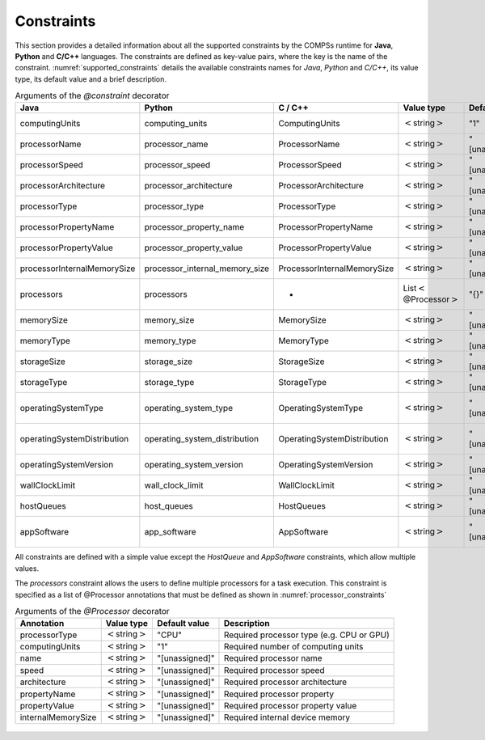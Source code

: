 Constraints
===========

This section provides a detailed information about all the supported
constraints by the COMPSs runtime for **Java**, **Python** and **C/C++**
languages. The constraints are defined as key-value pairs, where the key
is the name of the constraint. :numref:`supported_constraints` details the
available constraints names for *Java*, *Python* and *C/C++*, its value
type, its default value and a brief description.

.. table:: Arguments of the *@constraint* decorator
    :name: supported_constraints
    :widths: auto

    +-------------------------------+-------------------------------------+-------------------------------+------------------------------------------+---------------------+---------------------------------------------------------------------------------------+
    | **Java**                      | **Python**                          | **C / C++**                   | **Value type**                           | **Default value**   | **Description**                                                                       |
    +===============================+=====================================+===============================+==========================================+=====================+=======================================================================================+
    | computingUnits                | computing_units                     | ComputingUnits                | :math:`<`\ string\ :math:`>`             | "1"                 | Required number of computing units                                                    |
    +-------------------------------+-------------------------------------+-------------------------------+------------------------------------------+---------------------+---------------------------------------------------------------------------------------+
    | processorName                 | processor_name                      | ProcessorName                 | :math:`<`\ string\ :math:`>`             | "[unassigned]"      | Required processor name                                                               |
    +-------------------------------+-------------------------------------+-------------------------------+------------------------------------------+---------------------+---------------------------------------------------------------------------------------+
    | processorSpeed                | processor_speed                     | ProcessorSpeed                | :math:`<`\ string\ :math:`>`             | "[unassigned]"      | Required processor speed                                                              |
    +-------------------------------+-------------------------------------+-------------------------------+------------------------------------------+---------------------+---------------------------------------------------------------------------------------+
    | processorArchitecture         | processor_architecture              | ProcessorArchitecture         | :math:`<`\ string\ :math:`>`             | "[unassigned]"      | Required processor architecture                                                       |
    +-------------------------------+-------------------------------------+-------------------------------+------------------------------------------+---------------------+---------------------------------------------------------------------------------------+
    | processorType                 | processor_type                      | ProcessorType                 | :math:`<`\ string\ :math:`>`             | "[unassigned]"      | Required processor type                                                               |
    +-------------------------------+-------------------------------------+-------------------------------+------------------------------------------+---------------------+---------------------------------------------------------------------------------------+
    | processorPropertyName         | processor_property_name             | ProcessorPropertyName         | :math:`<`\ string\ :math:`>`             | "[unassigned]"      | Required processor property                                                           |
    +-------------------------------+-------------------------------------+-------------------------------+------------------------------------------+---------------------+---------------------------------------------------------------------------------------+
    | processorPropertyValue        | processor_property_value            | ProcessorPropertyValue        | :math:`<`\ string\ :math:`>`             | "[unassigned]"      | Required processor property value                                                     |
    +-------------------------------+-------------------------------------+-------------------------------+------------------------------------------+---------------------+---------------------------------------------------------------------------------------+
    | processorInternalMemorySize   | processor_internal_memory_size      | ProcessorInternalMemorySize   | :math:`<`\ string\ :math:`>`             | "[unassigned]"      | Required internal device memory                                                       |
    +-------------------------------+-------------------------------------+-------------------------------+------------------------------------------+---------------------+---------------------------------------------------------------------------------------+
    | processors                    | processors                          | -                             | List\ :math:`<`\ @Processor\ :math:`>`   | "{}"                | Required processors (check :numref:`processor_constraints` for Processor details)     |
    +-------------------------------+-------------------------------------+-------------------------------+------------------------------------------+---------------------+---------------------------------------------------------------------------------------+
    | memorySize                    | memory_size                         | MemorySize                    | :math:`<`\ string\ :math:`>`             | "[unassigned]"      | Required memory size in GBs                                                           |
    +-------------------------------+-------------------------------------+-------------------------------+------------------------------------------+---------------------+---------------------------------------------------------------------------------------+
    | memoryType                    | memory_type                         | MemoryType                    | :math:`<`\ string\ :math:`>`             | "[unassigned]"      | Required memory type (SRAM, DRAM, etc.)                                               |
    +-------------------------------+-------------------------------------+-------------------------------+------------------------------------------+---------------------+---------------------------------------------------------------------------------------+
    | storageSize                   | storage_size                        | StorageSize                   | :math:`<`\ string\ :math:`>`             | "[unassigned]"      | Required storage size in GBs                                                          |
    +-------------------------------+-------------------------------------+-------------------------------+------------------------------------------+---------------------+---------------------------------------------------------------------------------------+
    | storageType                   | storage_type                        | StorageType                   | :math:`<`\ string\ :math:`>`             | "[unassigned]"      | Required storage type (HDD, SSD, etc.)                                                |
    +-------------------------------+-------------------------------------+-------------------------------+------------------------------------------+---------------------+---------------------------------------------------------------------------------------+
    | operatingSystemType           | operating_system_type               | OperatingSystemType           | :math:`<`\ string\ :math:`>`             | "[unassigned]"      | Required operating system type (Windows, MacOS, Linux, etc.)                          |
    +-------------------------------+-------------------------------------+-------------------------------+------------------------------------------+---------------------+---------------------------------------------------------------------------------------+
    | operatingSystemDistribution   | operating_system_distribution       | OperatingSystemDistribution   | :math:`<`\ string\ :math:`>`             | "[unassigned]"      | Required operating system distribution (XP, Sierra, openSUSE, etc.)                   |
    +-------------------------------+-------------------------------------+-------------------------------+------------------------------------------+---------------------+---------------------------------------------------------------------------------------+
    | operatingSystemVersion        | operating_system_version            | OperatingSystemVersion        | :math:`<`\ string\ :math:`>`             | "[unassigned]"      | Required operating system version                                                     |
    +-------------------------------+-------------------------------------+-------------------------------+------------------------------------------+---------------------+---------------------------------------------------------------------------------------+
    | wallClockLimit                | wall_clock_limit                    | WallClockLimit                | :math:`<`\ string\ :math:`>`             | "[unassigned]"      | Maximum wall clock time                                                               |
    +-------------------------------+-------------------------------------+-------------------------------+------------------------------------------+---------------------+---------------------------------------------------------------------------------------+
    | hostQueues                    | host_queues                         | HostQueues                    | :math:`<`\ string\ :math:`>`             | "[unassigned]"      | Required queues                                                                       |
    +-------------------------------+-------------------------------------+-------------------------------+------------------------------------------+---------------------+---------------------------------------------------------------------------------------+
    | appSoftware                   | app_software                        | AppSoftware                   | :math:`<`\ string\ :math:`>`             | "[unassigned]"      | Required applications that must be available within the remote node for the task      |
    +-------------------------------+-------------------------------------+-------------------------------+------------------------------------------+---------------------+---------------------------------------------------------------------------------------+

All constraints are defined with a simple value except the *HostQueue*
and *AppSoftware* constraints, which allow multiple values.

The *processors* constraint allows the users to define multiple
processors for a task execution. This constraint is specified as a list
of @Processor annotations that must be defined as shown in :numref:`processor_constraints`

.. table:: Arguments of the *@Processor* decorator
    :name: processor_constraints
    :widths: auto

    +----------------------+--------------------------------+---------------------+---------------------------------------------+
    | **Annotation**       | **Value type**                 | **Default value**   | **Description**                             |
    +======================+================================+=====================+=============================================+
    | processorType        | :math:`<`\ string\ :math:`>`   | "CPU"               | Required processor type (e.g. CPU or GPU)   |
    +----------------------+--------------------------------+---------------------+---------------------------------------------+
    | computingUnits       | :math:`<`\ string\ :math:`>`   | "1"                 | Required number of computing units          |
    +----------------------+--------------------------------+---------------------+---------------------------------------------+
    | name                 | :math:`<`\ string\ :math:`>`   | "[unassigned]"      | Required processor name                     |
    +----------------------+--------------------------------+---------------------+---------------------------------------------+
    | speed                | :math:`<`\ string\ :math:`>`   | "[unassigned]"      | Required processor speed                    |
    +----------------------+--------------------------------+---------------------+---------------------------------------------+
    | architecture         | :math:`<`\ string\ :math:`>`   | "[unassigned]"      | Required processor architecture             |
    +----------------------+--------------------------------+---------------------+---------------------------------------------+
    | propertyName         | :math:`<`\ string\ :math:`>`   | "[unassigned]"      | Required processor property                 |
    +----------------------+--------------------------------+---------------------+---------------------------------------------+
    | propertyValue        | :math:`<`\ string\ :math:`>`   | "[unassigned]"      | Required processor property value           |
    +----------------------+--------------------------------+---------------------+---------------------------------------------+
    | internalMemorySize   | :math:`<`\ string\ :math:`>`   | "[unassigned]"      | Required internal device memory             |
    +----------------------+--------------------------------+---------------------+---------------------------------------------+


.. figure:: /Logos/bsc_logo.jpg
   :width: 40.0%
   :align: center
